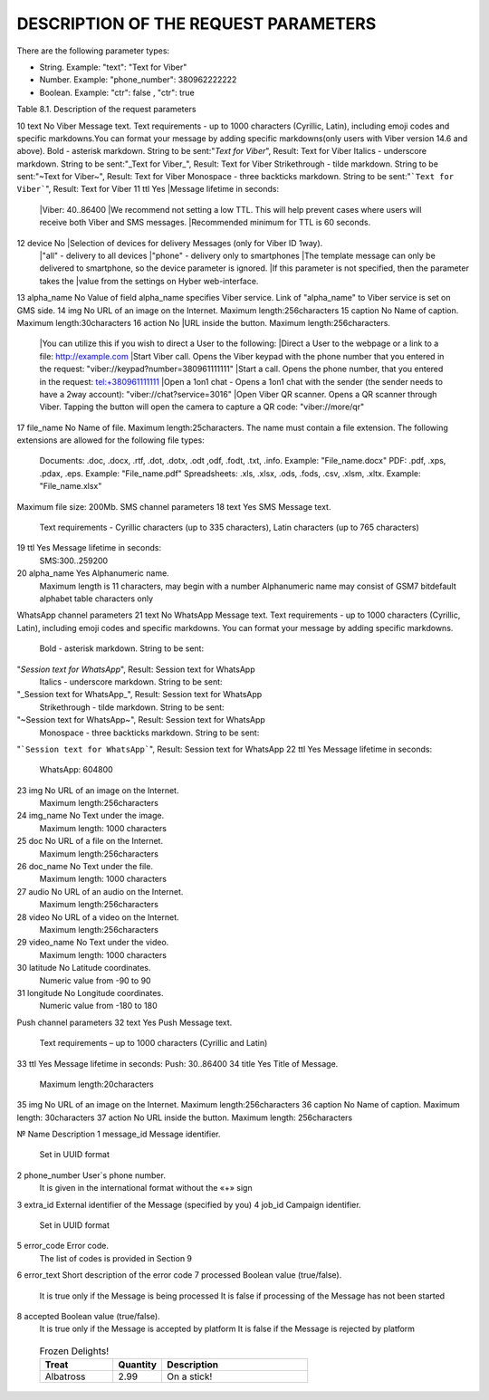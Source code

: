 DESCRIPTION OF THE REQUEST PARAMETERS
=====================================

There are the following parameter types:

- String. Example: "text": "Text for Viber"
- Number. Example: "phone_number": 380962222222
- Boolean. Example: "ctr": false , "ctr": true

Table 8.1. Description of the request parameters

.. tabularcolumns:: |p{1cm}|p{2cm}|p{2cm}|p{10cm}|

.. table:: Description of the request parameters
  :class: longtable

== =============== ========= =======================================================================
№  Name            Mandatory Description 
== =============== ========= =======================================================================
Main
----------------------------------------------------------------------------------------------------
1  phone_number    Yes       Phone number of User. It is given in the international format without 
                             the «+» sign 
2  channels        Yes       List of Message delivery channels. Any combination without duplicates, 
                             e.g. **Viber + SMS** or **Push + Viber + SMS**
3  channel_options Yes       Have to be specified for each communication channel
4  messages        Yes       The list of phone numbers of Users and texts will be transmitted to all
                             communication channels for batch request
5  recipients      Yes       List of parameters for personalized campaign for broadcast request
6  extra_id        No        | External identifier of the Message (specified by you). 
                             | Maximum length: 64 characters
7  callback_url    No        | Message reports will be sent to this URL. 
                             | Maximum length: 256 characters 
8  start_time      No        Scheduled date of campaign start. Shall be specified in the following
                             format: "YYYY-MM-DD hh:mm:ss±hh:mm". If the difference with time
                             according to Greenwich Mean Time (in the format +03:00) is not
                             specified, then the difference according to Kyiv time is calculated
9  tag             No        | Campaign name.
                             | Maximum length: 64 characters 
10 division_code   No        | Access group code. Used to separate statistics on Messages for child
                               users of the web-interface. 
        | Maximum length: 100 characters.
                             | Statistics are separated only by pre-generated code, which is
                               configured on the "Access groups" tab of the client web-interface.
11 ctr             No        | Counting clicks on the link. Choosing this option will
                               automatically convert your URL to a unique shortened/elongated link
                               for each separate phone number. By using this option, you are
                               solely responsible for the alteration of your link(s) and subsequent
          results. Boolean value (true / false). true value activates counting
          clicks on the link. The parameter must be specified separately for 
          each of the channels of sending the Message. URL conversion and 
          clicks counting occur in the following query parameters:
                             | "viber": ["text", "action"],
                             | "sms": ["text"],
                             | "push": ["text", "action"],
                             | "whatsapp": ["text"]
                             | If the parameter is not specified or it is false, the link is not 
          converted and clicks are not counted
                             | Converted URL length: 28 characters
                             | The converted URL is available within three months since the start
          of sending the Message and clicks on the link are counted for the 
          first fourteen days.
                             | Viber channel parameters 
== =============== ========= =======================================================================

10 text            No        Viber Message text. Text requirements - up to 1000 characters (Cyrillic, Latin), including emoji codes and specific markdowns.You can format your message by adding specific markdowns(only users with Viber version 14.6 and above). Bold - asterisk markdown. String to be sent:"*Text for Viber*", Result: Text for Viber Italics - underscore markdown. String to be sent:"_Text for Viber_", Result: Text for Viber Strikethrough - tilde markdown. String to be sent:"~Text for Viber~", Result: Text for Viber Monospace - three backticks markdown. String to be sent:"```Text for Viber```", Result: Text for Viber
11 ttl             Yes       |Message lifetime in seconds: 
                             |Viber: 40..86400
                             |We recommend not setting a low TTL. This will help prevent  cases where users will receive both Viber and SMS messages.
                             |Recommended minimum for TTL is 60 seconds.
12 device          No        |Selection of devices for delivery Messages (only for Viber ID 1way).
                             |"all" - delivery to all devices 
                             |"phone" - delivery only to smartphones
                             |The template message can only be delivered to smartphone, so the device parameter is ignored.
                             |If this parameter is not specified, then the parameter takes the
                             |value from the settings on Hyber web-interface.
13 alpha_name      No        Value of field alpha_name specifies Viber service. Link of "alpha_name" to Viber service is set on GMS side.  
14 img             No        URL of an image on the Internet. Maximum length:256characters 
15 caption         No        Name of caption. Maximum length:30characters
16 action          No        |URL inside the button. Maximum length:256characters. 
                             |You can utilize this if you wish to direct a User to the following:
                             |Direct a User to the webpage or a link to a file: http://example.com
                             |Start Viber call. Opens the Viber keypad with the phone number that you entered in the request: "viber://keypad?number=380961111111"
                             |Start a call. Opens the phone number, that you entered in the request: tel:+380961111111
                             |Open a 1on1 chat - Opens a 1on1 chat with the sender (the sender needs to have a 2way account): "viber://chat?service=3016"
                             |Open Viber QR scanner. Opens a QR scanner through Viber. Tapping the button will open the camera to capture a QR code: "viber://more/qr"
17 file_name       No        Name of file. Maximum length:25characters.
The name must contain a file extension.
The following extensions are allowed for the following file types:
 Documents: .doc, .docx, .rtf, .dot, .dotx, .odt ,odf, .fodt, .txt, .info. Example: "File_name.docx"
 PDF: .pdf, .xps, .pdax, .eps. Example: "File_name.pdf"
 Spreadsheets: .xls, .xlsx, .ods, .fods, .csv, .xlsm, .xltx. Example: "File_name.xlsx"
Maximum file size: 200Mb.
SMS channel parameters  
18 text  Yes  SMS Message text.
 Text requirements - Cyrillic characters (up to 335 characters), Latin characters (up to 765 characters) 
19 ttl  Yes  Message lifetime in seconds:
 SMS:300..259200 
20 alpha_name  Yes  Alphanumeric name. 
 Maximum length is 11 characters, may begin with a number
 Alphanumeric name may consist of GSM7 bitdefault alphabet table characters only
WhatsApp channel parameters 
21 text  No  WhatsApp Message text. 
Text requirements - up to 1000 characters (Cyrillic, Latin), including emoji codes and specific markdowns.
You can format your message by adding specific markdowns.
 Bold - asterisk markdown. String to be sent:
"*Session text for WhatsApp*", Result: Session text for WhatsApp
 Italics - underscore markdown. String to be sent:
"_Session text for WhatsApp_", Result: Session text for WhatsApp
 Strikethrough - tilde markdown. String to be sent:
"~Session text for WhatsApp~", Result: Session text for WhatsApp
 Monospace - three backticks markdown. String to be sent:
"```Session text for WhatsApp```", Result: Session text for WhatsApp
22 ttl  Yes  Message lifetime in seconds: 
 WhatsApp: 604800 
23 img  No  URL of an image on the Internet. 
 Maximum length:256characters 
24 img_name  No  Text under the image. 
 Maximum length: 1000 characters
25 doc  No  URL of a file on the Internet. 
 Maximum length:256characters 
26 doc_name  No  Text under the file. 
 Maximum length: 1000 characters 
27 audio  No  URL of an audio on the Internet. 
 Maximum length:256characters 
28 video  No  URL of a video on the Internet. 
 Maximum length:256characters  
29 video_name  No  Text under the video. 
 Maximum length: 1000 characters 
30 latitude No  Latitude coordinates. 
 Numeric value from -90 to 90 
31 longitude No  Longitude coordinates. 
 Numeric value from -180 to 180 
Push channel parameters  
32 text  Yes  Push Message text. 
 Text requirements – up to 1000 characters (Cyrillic and Latin) 
33 ttl  Yes  Message lifetime in seconds: Push: 30..86400 
34 title  Yes  Title of Message. 
 Maximum length:20characters 
35 img  No  URL of an image on the Internet. Maximum length:256characters 
36 caption  No  Name of caption. Maximum length: 30characters
37 action  No  URL inside the button. Maximum length: 256characters 


.. table:: Description of the response parameters
  :class: longtable

№  Name Description
1 message_id Message identifier.
 Set in UUID format
2 phone_number User`s phone number. 
 It is given in the international format without the «+» sign
3 extra_id External identifier of the Message (specified by you) 
4 job_id Campaign identifier.
 Set in UUID format 
5 error_code  Error code.
 The list of codes is provided in Section 9

6 error_text Short description of the error code
7 processed Boolean value (true/false).
 It is true only if the Message is being processed
 It is false if processing of the Message has not been started 
8 accepted Boolean value (true/false).
 It is true only if the Message is accepted by platform 
 It is false if the Message is rejected by platform 

.. table:: Description of Message delivery report parameters
  :class: longtable

==== ====== ===================================
№    Name   Description
==== ====== ===================================
1    number               | phone_number User`s phone number.
                          | It is given in the international
                          format without the «+» sign
2    time                 Unix time stamp for the last action of a communication channel
3    message_id           Message identifier
4    extra_id             External identifier of the Message (specified by you)
5    status               | Simplified status of the Message.
                          | The list of statuses is provided in Section 9
6    substatus            | Extended Message status.
                          | The list of statuses is provided in Section 9
7    hyber_status         | Detailed Message status. 
                          | The list of statuses is provided in Section 9 
8    sent_via             | The last channel of Message delivery.
                          | If Message is blocked by the Platform – the value of the field is "hyber"
9    total_sms_parts      The total number of parts of the SMS-Message
10   delivered_sms_parts  | Number of delivered parts of SMS-Message.
                          | If there is no Message sent to SMS channel, this parameter is missing
11   matching_template_id | Matching Template ID, which specifies the Viber template number.  
                          | If the Message does not match any template - the value in this field is 0
12   status_text          Short description of the status of the Message
13   error_text           Short description of the error
14   error_code           | Error code.
                          | The list of codes is provided in Section 9
15   processed            | Boolean value (true/false).
                          | It is true only if the Message is being processed  
                          | It is false if processing of the Message has not been started
16   accepted             | Boolean value (true/false).
                          | It is true only if the Message is accepted by platform 
                          | It is false if the Message is rejected by platform 
17   last_partner         | The last channel of Message delivery. 
                          | If the Message is accepted but has not got final status or it is blocked by the Platform – the value of the field is "hyber" 
                          | For a detailed report (advanced), this parameter is specified for each communication channel
18   delivered_via        | The last channel of Message delivery.
                          | If the Message is accepted but has not got final status or it is blocked by the Platform – the value of the field is "hyber"
19   started              | Boolean value (true/false). 
                          | It is false if processing of the Message either has not started or started with delay
20   processing           | Boolean value (true/false).
                          | It is true only if the Message is being processed
                          | It is false if processing of the Message either has not been started or already ended
21   channel              Message sending channel
22   ttl                  Message lifetime in seconds for each of channels
23   clicks               Number of clicks on links.
                          If the "ctr" parameter is not specified in the request or is false, the "clicks" parameter will be missing
==== ====== ==================================
 
 .. list-table:: Frozen Delights!
   :widths: 15 10 30
   :header-rows: 1

   * - Treat
     - Quantity
     - Description
   * - Albatross
     - 2.99
     - On a stick!
 
.. list-table:: Description of User reply parameters
   :widths: 10 30 100
   :header-rows: 1
   :class: longtable
   
   * - №
     - Name
     - Description
   * - 1
     - phone
     - User`s phone number.
   * - 2 
     - time 
     - User’s reply date and time. According to Kyiv local time for Viber User replies 
     UTC+0 for WhatsApp User replies
   * - 3 
     - channel 
     - The communication channel
   * - 4 
     - message_id 
     - The Message identifier to which the User replies.
     Set in UUID format
   * - 5 
     - extra_id 
     - External identifier of the Message to which the User replies
   * - 6 
     - text_to_subscriber
     - Text of Message, to which the User replies. This value can be null if the User has previously sent the following Message type: Image Only or File Only
   * - 7 
     - text_from_subscriber
     - User`s text reply
   * - 8 
     - file_name
     - Name of file
   * - 9 
     - media
     - Link of shared image. For example: "https://example.com/file.docx"
   * - 10 
     - umid
     - Transport ID of the sent Message, to which the User replies. Set in UUID format
   * - 11 
     - image_url
     - Link of shared image. For example: "https://example.com/image.png"
   * - 12 
     - video_url
     - Link of shared video.
     For example: "https://example.com/video.mp4"
   * - 13 
     - audio_url 
     - Link of shared audio.
     For example: "https://example.com/audio.mp3"
   * - 14 
     - doc_url
     - Link of shared file.
     For example: "https://example.com/file.docx"
   * - 15 
     - location
     Link of shared location.
     For example:"50.450248718262,30.523889541626"
